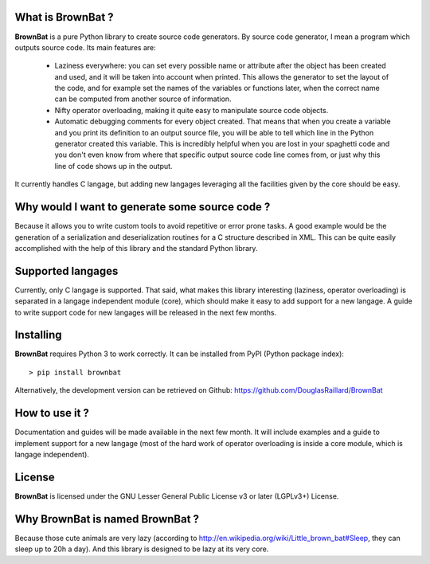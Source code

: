 What is BrownBat ?
------------------
**BrownBat** is a pure Python library to create source code generators.
By source code generator, I mean a program which outputs source code.
Its main features are:
 * Laziness everywhere: you can set every possible name or attribute after the object has been created and used, and 
   it will be taken into account when printed. This allows the generator to set the layout of the code, and for example set the names
   of the variables or functions later, when the correct name can be computed from another source of information.
   
 * Nifty operator overloading, making it quite easy to manipulate source code objects. 
 * Automatic debugging comments for every object created. That means that when you create a variable and you print its definition
   to an output source file, you will be able to tell which line in the Python generator created this variable.
   This is incredibly helpful when you are lost in your spaghetti code and you don't even know from where that specific output source
   code line comes from, or just why this line of code shows up in the output.
 
It currently handles C langage, but adding new langages leveraging all the facilities given by the core should be easy.

Why would I want to generate some source code ?
-----------------------------------------------
Because it allows you to write custom tools to avoid repetitive or error prone tasks. A good example would be the generation 
of a serialization and deserialization routines for a C structure described in XML.
This can be quite easily accomplished with the help of this library and the standard Python library.

Supported langages
------------------
Currently, only C langage is supported.
That said, what makes this library interesting (laziness, operator overloading) is separated in a langage independent module (core), 
which should make it easy to add support for a new langage. A guide to write support code for new langages will be released in the next 
few months.


Installing
----------
**BrownBat** requires Python 3 to work correctly.
It can be installed from PyPI (Python package index)::

    > pip install brownbat
    
Alternatively, the development version can be retrieved on Github:
https://github.com/DouglasRaillard/BrownBat


How to use it ?
---------------
Documentation and guides will be made available in the next few month.
It will include examples and a guide to implement support for a new langage
(most of the hard work of operator overloading is inside a core module, which is langage independent).


License
-------
**BrownBat** is licensed under the GNU Lesser General Public License v3 or later (LGPLv3+) License.


Why BrownBat is named BrownBat ?
--------------------------------
Because those cute animals are very lazy (according to http://en.wikipedia.org/wiki/Little_brown_bat#Sleep, they can sleep up to 20h a day).
And this library is designed to be lazy at its very core.